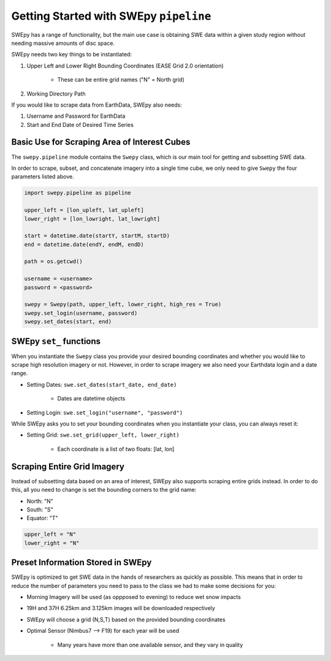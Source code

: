 Getting Started with SWEpy ``pipeline``
=======================================

SWEpy has a range of functionality, but the main use case is obtaining SWE data within a given study region
without needing massive amounts of disc space. 

SWEpy needs two key things to be instantiated: 

1. Upper Left and Lower Right Bounding Coordinates (EASE Grid 2.0 orientation)

    - These can be entire grid names ("N" = North grid)


2. Working Directory Path

If you would like to scrape data from EarthData, SWEpy also needs: 

1. Username and Password for EarthData

2. Start and End Date of Desired Time Series

Basic Use for Scraping Area of Interest Cubes
---------------------------------------------

The ``swepy.pipeline`` module contains the ``Swepy`` class, which is our main tool for getting and subsetting SWE data. 

In order to scrape, subset, and concatenate imagery into a single time cube, we only need to give ``Swepy`` the four parameters listed above.  

.. code-block:: python 

    import swepy.pipeline as pipeline

    upper_left = [lon_upleft, lat_upleft]
    lower_right = [lon_lowright, lat_lowright]

    start = datetime.date(startY, startM, startD)
    end = datetime.date(endY, endM, endD)

    path = os.getcwd()

    username = <username>
    password = <password>

    swepy = Swepy(path, upper_left, lower_right, high_res = True)
    swepy.set_login(username, password)
    swepy.set_dates(start, end)



SWEpy ``set_`` functions
------------------------
When you instantiate the ``Swepy`` class you provide your desired bounding coordinates and whether you would like to scrape high
resolution imagery or not. However, in order to scrape imagery we also need your Earthdata login and a date range.

- Setting Dates: ``swe.set_dates(start_date, end_date)``

    - Dates are datetime objects 

- Setting Login: ``swe.set_login("username", "password")``

While SWEpy asks you to set your bounding coordinates when you instantiate your class, you can always reset it: 

- Setting Grid: ``swe.set_grid(upper_left, lower_right)``

    - Each coordinate is a list of two floats: [lat, lon]


Scraping Entire Grid Imagery
----------------------------
Instead of subsetting data based on an area of interest, SWEpy also supports scraping entire grids instead.
In order to do this, all you need to change is set the bounding corners to the grid name: 

- North: "N"

- South: "S"

- Equator: "T"

.. code-block:: python 

    upper_left = "N"
    lower_right = "N"


Preset Information Stored in SWEpy
----------------------------------

SWEpy is optimized to get SWE data in the hands of researchers as quickly as possible.
This means that in order to reduce the number of parameters you need to pass to the class
we had to make some decisions for you: 

- Morning Imagery will be used (as oppposed to evening) to reduce wet snow impacts

- 19H and 37H 6.25km and 3.125km images will be downloaded respectively

- SWEpy will choose a grid (N,S,T) based on the provided bounding coordinates 

- Optimal Sensor (Nimbus7 --> F19) for each year will be used 

    - Many years have more than one available sensor, and they vary in quality


